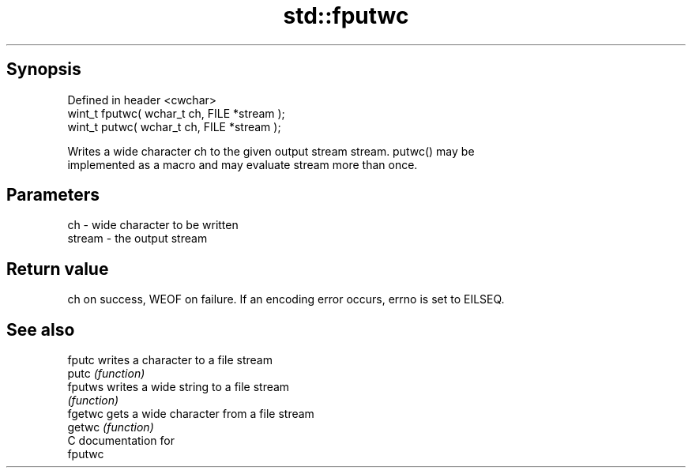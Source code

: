 .TH std::fputwc 3 "Apr 19 2014" "1.0.0" "C++ Standard Libary"
.SH Synopsis
   Defined in header <cwchar>
   wint_t fputwc( wchar_t ch, FILE *stream );
   wint_t putwc( wchar_t ch, FILE *stream );

   Writes a wide character ch to the given output stream stream. putwc() may be
   implemented as a macro and may evaluate stream more than once.

.SH Parameters

   ch     - wide character to be written
   stream - the output stream

.SH Return value

   ch on success, WEOF on failure. If an encoding error occurs, errno is set to EILSEQ.

.SH See also

   fputc  writes a character to a file stream
   putc   \fI(function)\fP
   fputws writes a wide string to a file stream
          \fI(function)\fP
   fgetwc gets a wide character from a file stream
   getwc  \fI(function)\fP
   C documentation for
   fputwc
